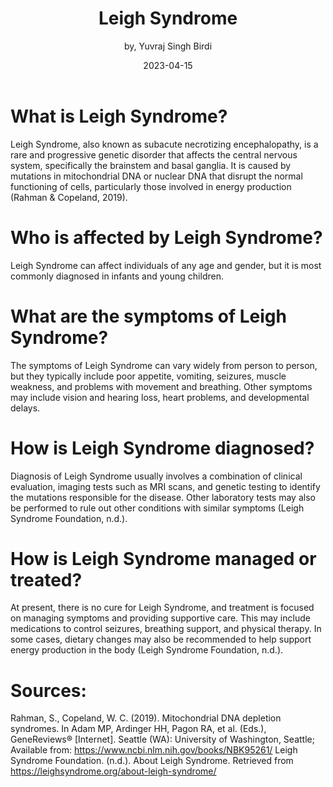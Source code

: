 #+title: Leigh Syndrome
#+author: by, Yuvraj Singh Birdi
#+date: 2023-04-15
#+categories[]: emacs hugo org-mode
#+hugo_base_dir: ~/git/Genetics/genetics/

* What is Leigh Syndrome?
Leigh Syndrome, also known as subacute necrotizing encephalopathy, is a rare and progressive genetic disorder that affects the central nervous system, specifically the brainstem and basal ganglia. It is caused by mutations in mitochondrial DNA or nuclear DNA that disrupt the normal functioning of cells, particularly those involved in energy production (Rahman & Copeland, 2019).

* Who is affected by Leigh Syndrome?
Leigh Syndrome can affect individuals of any age and gender, but it is most commonly diagnosed in infants and young children.

* What are the symptoms of Leigh Syndrome?
The symptoms of Leigh Syndrome can vary widely from person to person, but they typically include poor appetite, vomiting, seizures, muscle weakness, and problems with movement and breathing. Other symptoms may include vision and hearing loss, heart problems, and developmental delays.

* How is Leigh Syndrome diagnosed?
Diagnosis of Leigh Syndrome usually involves a combination of clinical evaluation, imaging tests such as MRI scans, and genetic testing to identify the mutations responsible for the disease. Other laboratory tests may also be performed to rule out other conditions with similar symptoms (Leigh Syndrome Foundation, n.d.).

* How is Leigh Syndrome managed or treated?
At present, there is no cure for Leigh Syndrome, and treatment is focused on managing symptoms and providing supportive care. This may include medications to control seizures, breathing support, and physical therapy. In some cases, dietary changes may also be recommended to help support energy production in the body (Leigh Syndrome Foundation, n.d.).

* Sources:
Rahman, S., Copeland, W. C. (2019). Mitochondrial DNA depletion syndromes. In Adam MP, Ardinger HH, Pagon RA, et al. (Eds.), GeneReviews® [Internet]. Seattle (WA): University of Washington, Seattle; Available from: https://www.ncbi.nlm.nih.gov/books/NBK95261/
Leigh Syndrome Foundation. (n.d.). About Leigh Syndrome. Retrieved from https://leighsyndrome.org/about-leigh-syndrome/
